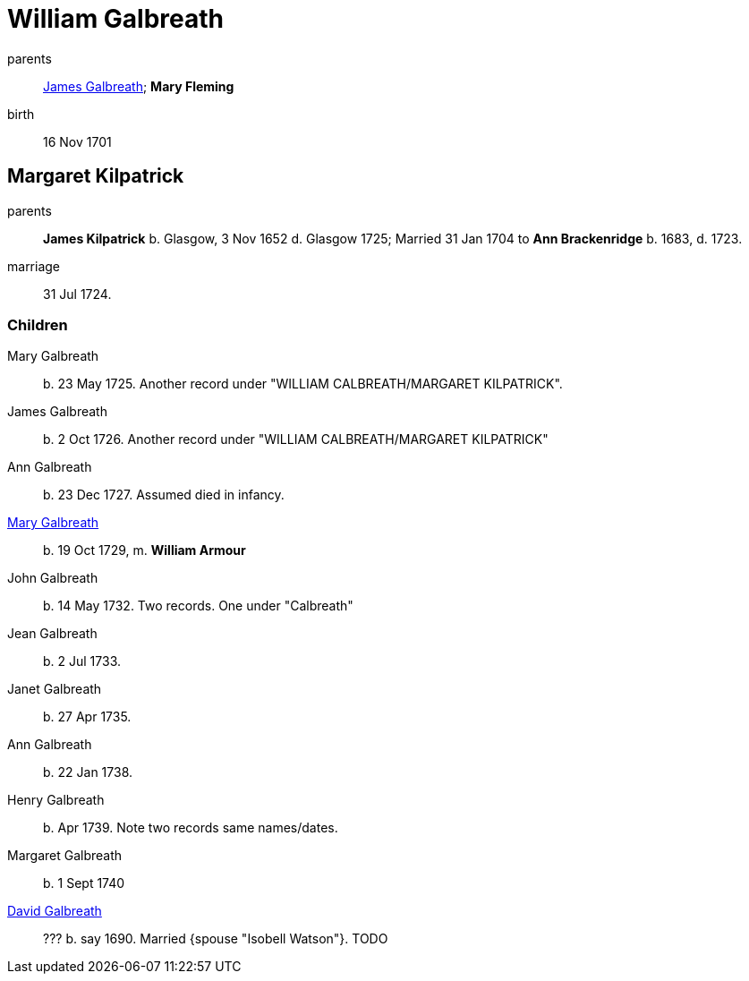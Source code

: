 = William Galbreath

parents:: link:galbreath-james-1672.adoc[James Galbreath]; *Mary Fleming*
birth:: 16 Nov 1701

== Margaret Kilpatrick

parents:: *James Kilpatrick* b.  Glasgow, 3 Nov 1652 d. Glasgow 1725;   Married 31 Jan 1704 to *Ann Brackenridge* b. 1683, d. 1723.
marriage:: 31 Jul 1724.

=== Children

Mary Galbreath::  b. 23 May 1725.  Another record under "WILLIAM CALBREATH/MARGARET KILPATRICK".
James Galbreath:: b. 2 Oct 1726.  Another record under "WILLIAM CALBREATH/MARGARET KILPATRICK"
Ann Galbreath:: b. 23 Dec 1727.  Assumed died in infancy.
link:galbreath-mary-1729.adoc[Mary Galbreath]:: b. 19 Oct 1729, m. *William Armour*
John Galbreath:: b. 14 May 1732. Two records. One under "Calbreath"
Jean Galbreath:: b. 2 Jul 1733.
Janet Galbreath:: b. 27 Apr 1735.
Ann Galbreath:: b. 22 Jan 1738.
Henry Galbreath:: b. Apr 1739. Note two records same names/dates.
Margaret Galbreath:: b. 1 Sept 1740
link:david-galbreath-isobell-watson[David Galbreath]:: ??? b. say 1690.  Married {spouse "Isobell Watson"}. TODO


